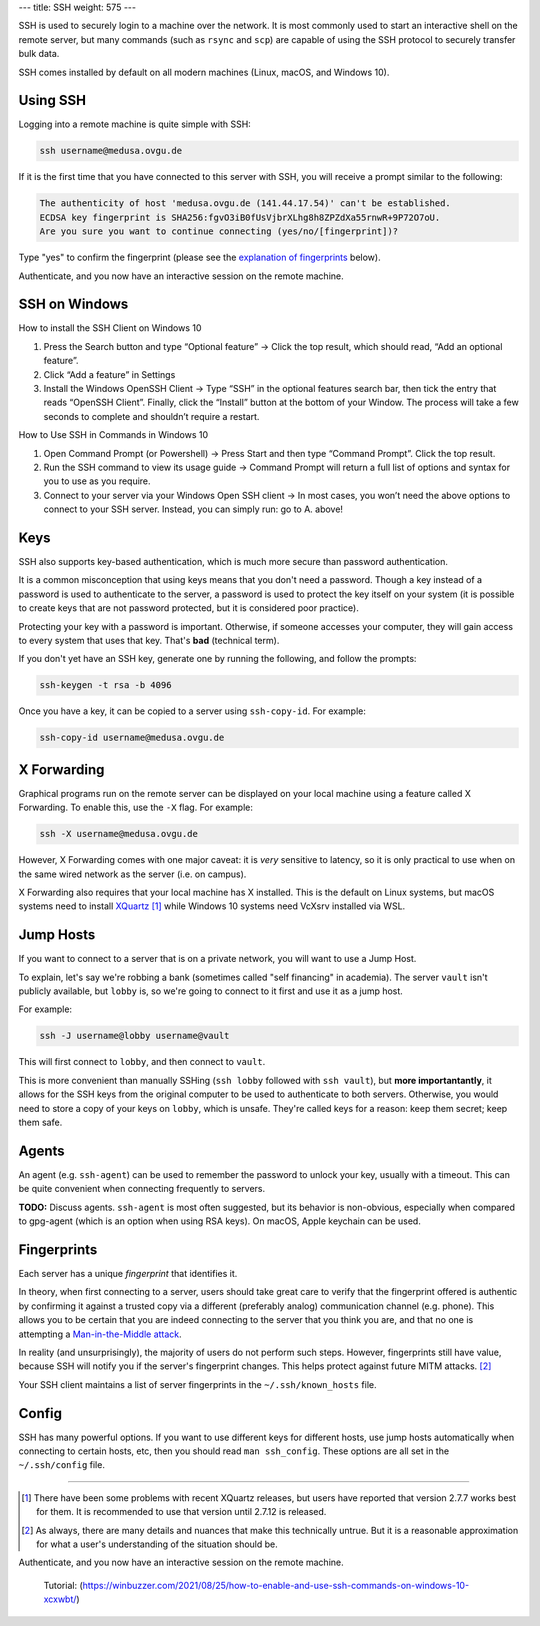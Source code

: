---
title: SSH
weight: 575
---

SSH is used to securely login to a machine over the network. It is most commonly
used to start an interactive shell on the remote server, but many commands (such
as ``rsync`` and ``scp``) are capable of using the SSH protocol to securely
transfer bulk data.

SSH comes installed by default on all modern machines (Linux, macOS, and Windows
10).

Using SSH
*********
Logging into a remote machine is quite simple with SSH:

.. code::

    ssh username@medusa.ovgu.de

If it is the first time that you have connected to this server with SSH, you
will receive a prompt similar to the following:

.. code::

    The authenticity of host 'medusa.ovgu.de (141.44.17.54)' can't be established.
    ECDSA key fingerprint is SHA256:fgvO3iB0fUsVjbrXLhg8h8ZPZdXa55rnwR+9P72O7oU.
    Are you sure you want to continue connecting (yes/no/[fingerprint])?

Type "yes" to confirm the fingerprint (please see the `explanation of fingerprints <#fingerprints>`_
below).

Authenticate, and you now have an interactive session on the remote machine.

SSH on Windows
**************

How to install the SSH Client on Windows 10

#. Press the Search button and type “Optional feature”
   -> Click the top result, which should read, “Add an optional feature”.

#. Click “Add a feature” in Settings

#. Install the Windows OpenSSH Client
   -> Type “SSH” in the optional features search bar, then tick the entry that reads “OpenSSH Client”.
   Finally, click the “Install” button at the bottom of your Window.
   The process will take a few seconds to complete and shouldn’t require a restart.

How to Use SSH in Commands in Windows 10

#. Open Command Prompt (or Powershell)
   -> Press Start and then type “Command Prompt”. Click the top result.

#. Run the SSH command to view its usage guide
   -> Command Prompt will return a full list of options and syntax for you to use as you require.

#. Connect to your server via your Windows Open SSH client
   -> In most cases, you won’t need the above options to connect to your SSH server. Instead, you can simply run:
   go to A. above!

Keys
****
SSH also supports key-based authentication, which is much more secure than
password authentication.

It is a common misconception that using keys means that you don't need a
password. Though a key instead of a password is used to authenticate to the
server, a password is used to protect the key itself on your system (it is
possible to create keys that are not password protected, but it is considered
poor practice).

Protecting your key with a password is important. Otherwise, if someone accesses
your computer, they will gain access to every system that uses that key. That's
**bad** (technical term).

If you don't yet have an SSH key, generate one by running the following, and
follow the prompts:

.. code::

  ssh-keygen -t rsa -b 4096

Once you have a key, it can be copied to a server using ``ssh-copy-id``. For
example:

.. code::

  ssh-copy-id username@medusa.ovgu.de

X Forwarding
************
Graphical programs run on the remote server can be displayed on your local
machine using a feature called X Forwarding. To enable this, use the ``-X``
flag. For example:

.. code::

    ssh -X username@medusa.ovgu.de

However, X Forwarding comes with one major caveat: it is *very* sensitive to
latency, so it is only practical to use when on the same wired network as the
server (i.e. on campus).

X Forwarding also requires that your local machine has X installed. This is the
default on Linux systems, but macOS systems need to install `XQuartz`_ [#XquartzVersion]_
while Windows 10 systems need VcXsrv installed via WSL.

.. _XQuartz: https://www.xquartz.org/releases/XQuartz-2.7.7.html

Jump Hosts
**********
If you want to connect to a server that is on a private network, you will want
to use a Jump Host.

To explain, let's say we're robbing a bank (sometimes called "self financing" in
academia). The server ``vault`` isn't publicly available, but ``lobby`` is, so
we're going to connect to it first and use it as a jump host.

For example:

.. code::

    ssh -J username@lobby username@vault

This will first connect to ``lobby``, and then connect to ``vault``.

This is more convenient than manually SSHing (``ssh lobby`` followed
with ``ssh vault``), but **more importantantly**, it allows for the SSH keys
from the original computer to be used to authenticate to both servers.
Otherwise, you would need to store a copy of your keys on ``lobby``, which is
unsafe. They're called keys for a reason: keep them secret; keep them safe.

Agents
******
An agent (e.g. ``ssh-agent``) can be used to remember the password to unlock
your key, usually with a timeout. This can be quite convenient when connecting
frequently to servers.

.. class:: todo

   **TODO:** Discuss agents. ``ssh-agent`` is most often suggested, but its
   behavior is non-obvious, especially when compared to gpg-agent (which is an
   option when using RSA keys). On macOS, Apple keychain can be used.

Fingerprints
************
Each server has a unique *fingerprint* that identifies it.

In theory, when first connecting to a server, users should take great care to
verify that the fingerprint offered is authentic by confirming it against a
trusted copy via a different (preferably analog) communication channel (e.g.
phone). This allows you to be certain that you are indeed connecting to the
server that you think you are, and that no one is attempting a
`Man-in-the-Middle attack`_.

In reality (and unsurprisingly), the majority of users do not perform such
steps. However, fingerprints still have value, because SSH will notify you if
the server's fingerprint changes. This helps protect against future MITM
attacks. [#mitm]_

Your SSH client maintains a list of server fingerprints in the
``~/.ssh/known_hosts`` file.

.. _Man-in-the-Middle attack: https://en.wikipedia.org/wiki/Man-in-the-middle_attack

Config
******
SSH has many powerful options. If you want to use different keys for different
hosts, use jump hosts automatically when connecting to certain hosts, etc, then
you should read ``man ssh_config``. These options are all set in the
``~/.ssh/config`` file.

----

.. [#XquartzVersion] There have been some problems with recent XQuartz releases,
   but users have reported that version 2.7.7 works best for them. It is
   recommended to use that version until 2.7.12 is released.

.. [#mitm] As always, there are many details and nuances that make this
   technically untrue.  But it is a reasonable approximation for what a user's
   understanding of the situation should be.

Authenticate, and you now have an interactive session on the remote machine.


    Tutorial:
    (https://winbuzzer.com/2021/08/25/how-to-enable-and-use-ssh-commands-on-windows-10-xcxwbt/)

